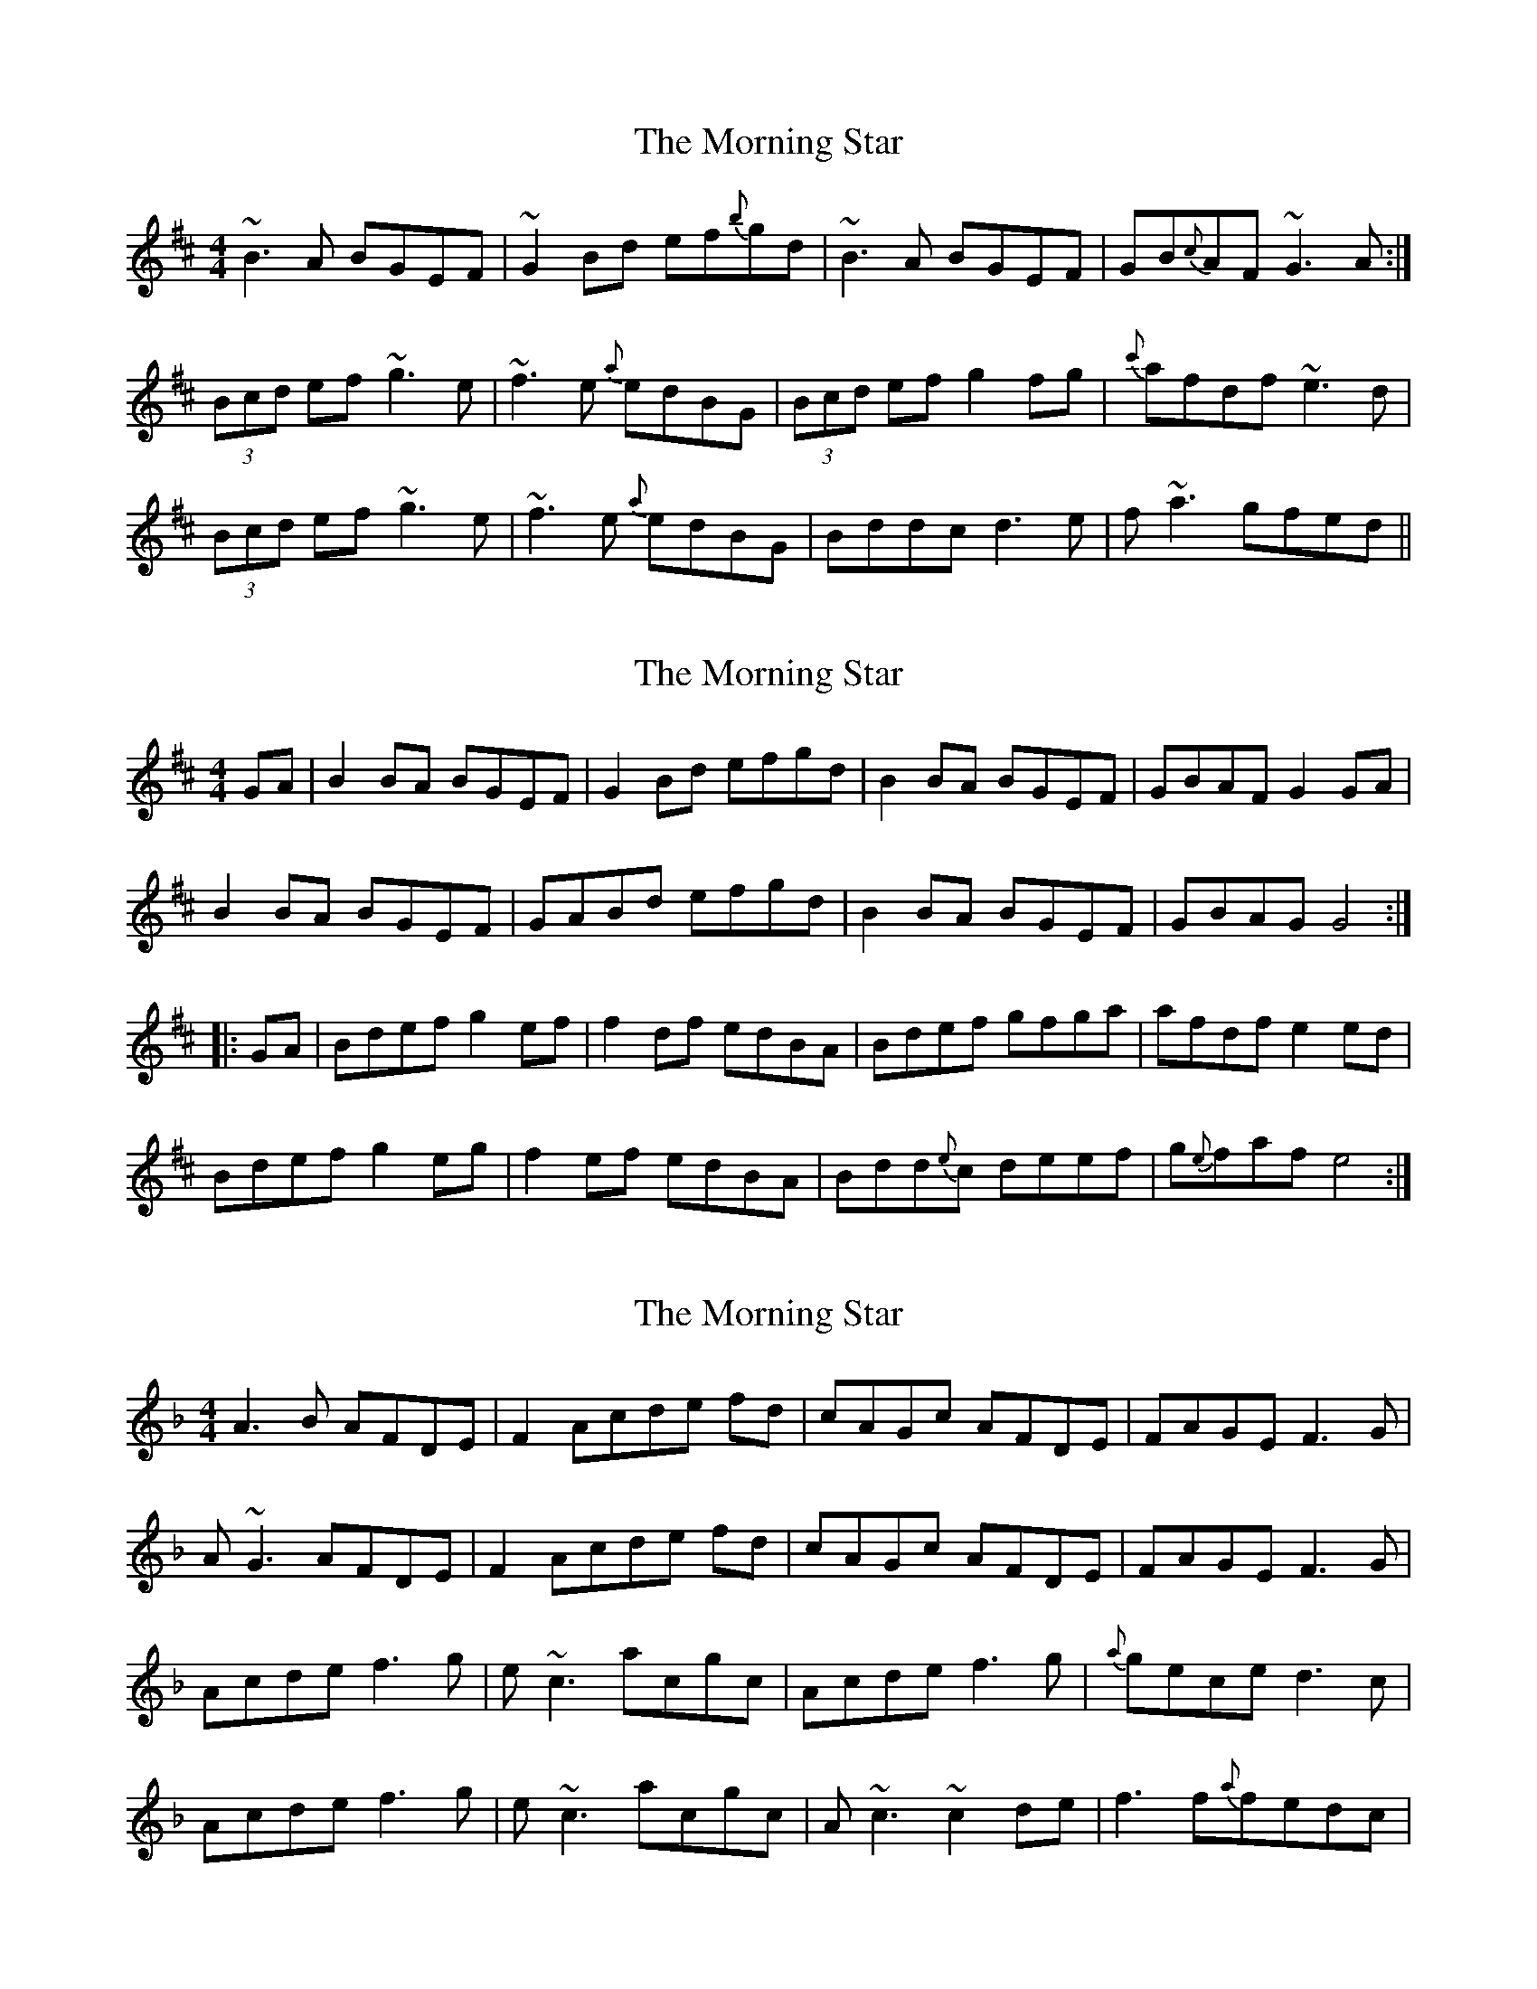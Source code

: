 X: 1
T: Morning Star, The
Z: Musicalbison
S: https://thesession.org/tunes/828#setting828
R: reel
M: 4/4
L: 1/8
K: Dmaj
~B3 A BGEF|~G2 Bd ef{b}gd|~B3 A BGEF|GB{c}AF ~G3 A:|
(3Bcd ef ~g3 e|~f3 e {a}edBG|(3Bcd ef g2 fg|{c'}afdf ~e3 d|
(3Bcd ef ~g3 e|~f3 e {a}edBG|Bddc d3 e|f ~a3 gfed||
X: 2
T: Morning Star, The
Z: Innocent Bystander
S: https://thesession.org/tunes/828#setting13979
R: reel
M: 4/4
L: 1/8
K: Dmaj
GA|B2 BA BGEF|G2Bd efgd|B2BA BGEF|GBAF G2GA|B2BA BGEF|GABd efgd|B2 BA BGEF|GBAGG4:||:GA|Bdef g2 ef|f2df edBA|Bdef gfga|afdfe2ed|Bdefg2eg|f2ef edBA|Bdd{e}c deef|g{e}fafe4:|
X: 3
T: Morning Star, The
Z: Ger the Rigger
S: https://thesession.org/tunes/828#setting13980
R: reel
M: 4/4
L: 1/8
K: Fmaj
A3B AFDE|F2Acde fd|cAGc AFDE |FAGEF3 G|A~G3 AFDE|F2Acde fd|cAGc AFDE |FAGEF3 G|Acde f3g|e~c3acgc |Acde f3g|{a}geced3c|Acde f3g|e~c3acgc|A~c3 ~c2de|f3f{a}fedc|
X: 4
T: Morning Star, The
Z: Dr. Dow
S: https://thesession.org/tunes/828#setting13981
R: reel
M: 4/4
L: 1/8
K: Emin
~B3A BEEA|Bdef gfed|~B3A BEEF|GBAF GEEA:|Bdef g2eg|fedf edBA|Bdef gbge|fafd ~e3d|Bdef gfeg|fedf efgd|~B3A BEEF|GBAF GEEA||
X: 5
T: Morning Star, The
Z: TimBuk2
S: https://thesession.org/tunes/828#setting13982
R: reel
M: 4/4
L: 1/8
K: Fmaj
|: F3G AB AG |FG (3A_Bc de fc | AF cA _Bc AG | FA GE Fc z_B |GA z_B AG (3CDE | FG (3A_Bc de fc |AF cA _Bc AG | FA GE F2 G2 |_Bc df z2 Be | zd ce dc AG | A_B ce fc (3def | ed ce dc dG |_Bc d[fA] z2 Be | zd ce dc AG | A3_B _zc de | ef ge ed c_B :|]
X: 6
T: Morning Star, The
Z: sixholes
S: https://thesession.org/tunes/828#setting13983
R: reel
M: 4/4
L: 1/8
K: Bmin
B2BA BGEF | G2Bd efgd | B2BA BGEF | GBAF G3A :|
Bdef gfeg | fedf edBA | Bdef gfeg | fedf e3d |
Bdef gfeg | fedf edBA | Bddc defg | afbf gfed ||
X: 7
T: Morning Star, The
Z: JACKB
S: https://thesession.org/tunes/828#setting13984
R: reel
M: 4/4
L: 1/8
K: Dmaj
|:B3c BGEF|G2 (3Bcd efge|dBAd BGEF|GBAF G3A|BA A2 BGEF|G2 Bd efge|dBAd BGEF|GBAF G3A|||:(3Bcd ef g2 ga|fd d2 bdad|Bdef gfga|afdf e3d|(3Bcd ef g2 ga|fd d2 bdad|Bd d2 dBde|fggf gfed||
X: 8
T: Morning Star, The
Z: JACKB
S: https://thesession.org/tunes/828#setting24056
R: reel
M: 4/4
L: 1/8
K: Dmaj
|:.B.B.BA BGEF|G2 (3Bcd edge|dBAc BGEF|GBAF G3A|
BA A2 BGEF|G2 (3Bcd edge|dBAc BGEF|GBAF G3A||
|:(3Bcd ef g2 eg|fedf eBBA|(3Bcd ef g2 eg|fedf e3d|
(3Bcd ef gbeg|fedf eBBA|(3Bcd ef g2 bg|faaf gfed||
|:B3A BGEF|G2 (3Bcd edge|dBAc BGEF|GBAF G3A|
DGBd BGEF|G2 (3Bcd edge|dBAc BGEF|GBAF G3A||
|:(3Bcd ef g4|fedf eBBA|(3Bcd ef gfeg|fedf e3d|
(3Bcd ef gbeg|fedf eBBA|(3Bcd ef g2 bg|faaf gfed||
X: 9
T: Morning Star, The
Z: gian marco
S: https://thesession.org/tunes/828#setting28779
R: reel
M: 4/4
L: 1/8
K: Gmaj
| B2Ac BEEF | G2Bd gfed | B2Ac BEEF | GBAF ~G3A |
B2Ac BEEF | GABd gded | B2Ac BEEF | GBAF ~G3A |
(3Bcd ef g3eg | f2df edBA |(3Bcd ef gfeg | fedf e3A |
(3Bcd ef g3eg | f2df edBA | (3Bcd ef g2bg | f2af gfed |
